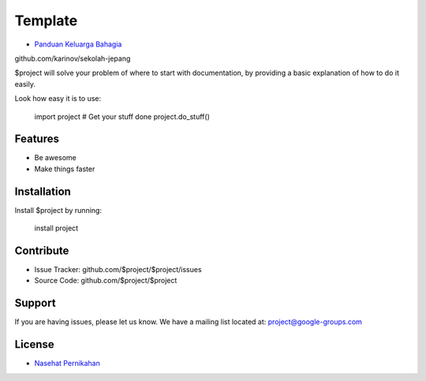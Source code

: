 Template
========

- `Panduan Keluarga Bahagia <https://www.navi.id/>`_
github.com/karinov/sekolah-jepang

$project will solve your problem of where to start with documentation,
by providing a basic explanation of how to do it easily.

Look how easy it is to use:

    import project
    # Get your stuff done
    project.do_stuff()

Features
--------

- Be awesome
- Make things faster

Installation
------------

Install $project by running:

    install project

Contribute
----------

- Issue Tracker: github.com/$project/$project/issues
- Source Code: github.com/$project/$project

Support
-------

If you are having issues, please let us know.
We have a mailing list located at: project@google-groups.com

License
-------

- `Nasehat Pernikahan <https://www.indah.web.id/>`_
